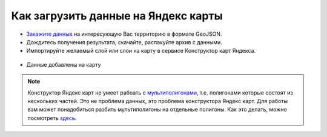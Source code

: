 .. _data_yandex_const:

Как загрузить данные на Яндекс карты
===========================

* `Закажите данные <https://data.nextgis.com/ru/>`_ на интересующую Вас территорию в формате GeoJSON.
* Дождитесь получения результата, скачайте, распакуйте архив с данными.
* Импортируйте желаемый слой или слои на карту в сервисе Конструктор карт Яндекса.

.. figure:: _static/yandex_const1.png
   :name: yandex_const1
   :align: center
   :width: 16cm

.. figure:: _static/yandex_const2.png
   :name: yandex_const2
   :align: center
   :width: 16cm

* Данные добавлены на карту

.. figure:: _static/yandex_const3.png
   :name: yandex_const3
   :align: center
   :width: 16cm
   
.. note::

   Конструктор Яндекс карт не умеет рабоать с `мультиполигонами <https://yandex.ru/support/maps-builder/concept/markers_5.html#markers_5__GeoJSON_import>`_, т.е. полигонами которые состоят из нескольких частей.
   Это не проблема данных, это проблема конструктора Яндекс карт.
   Для работы вам может понадобиться разбить мультиполигоны на отдельные полигоны. Как это делать, можно посмотреть `здесь <https://data.nextgis.com/ru/howto/mult_to_polygon/>`_.
